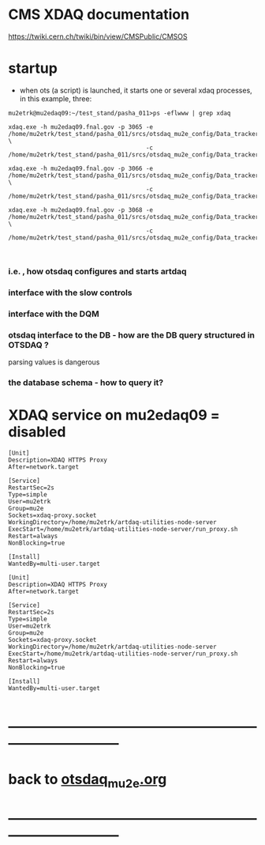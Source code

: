 #+startup:fold
# ------------------------------------------------------------------------------
# everything we know about XDAQ
# ------------------------------------------------------------------------------
* CMS XDAQ documentation                                                     
  https://twiki.cern.ch/twiki/bin/view/CMSPublic/CMSOS

* startup                                                                    
- when ots (a script) is launched, it starts one or several xdaq processes, in this example, three:
#+begin_src
mu2etrk@mu2edaq09:~/test_stand/pasha_011>ps -eflwww | grep xdaq

xdaq.exe -h mu2edaq09.fnal.gov -p 3065 -e /home/mu2etrk/test_stand/pasha_011/srcs/otsdaq_mu2e_config/Data_tracker/XDAQConfigurations/otsConfiguration_CMake.xml \
                                       -c /home/mu2etrk/test_stand/pasha_011/srcs/otsdaq_mu2e_config/Data_tracker/XDAQConfigurations/ots.xml

xdaq.exe -h mu2edaq09.fnal.gov -p 3066 -e /home/mu2etrk/test_stand/pasha_011/srcs/otsdaq_mu2e_config/Data_tracker/XDAQConfigurations/otsConfiguration_CMake.xml \ 
                                       -c /home/mu2etrk/test_stand/pasha_011/srcs/otsdaq_mu2e_config/Data_tracker/XDAQConfigurations/ots.xml

xdaq.exe -h mu2edaq09.fnal.gov -p 3068 -e /home/mu2etrk/test_stand/pasha_011/srcs/otsdaq_mu2e_config/Data_tracker/XDAQConfigurations/otsConfiguration_CMake.xml \
                                       -c /home/mu2etrk/test_stand/pasha_011/srcs/otsdaq_mu2e_config/Data_tracker/XDAQConfigurations/ots.xml


#+end_src
*** i.e. , how otsdaq configures and starts artdaq 
*** interface with the slow controls
*** interface with the DQM 
*** otsdaq interface to the DB - how are the DB query structured in OTSDAQ ?
    parsing values is dangerous
*** the database schema - how to query it? 
* XDAQ service on mu2edaq09 = disabled                                               

#+begin_src   /usr/systemd/system/xdaq-proxy.service                        
[Unit]
Description=XDAQ HTTPS Proxy
After=network.target

[Service]
RestartSec=2s
Type=simple
User=mu2etrk
Group=mu2e
Sockets=xdaq-proxy.socket
WorkingDirectory=/home/mu2etrk/artdaq-utilities-node-server
ExecStart=/home/mu2etrk/artdaq-utilities-node-server/run_proxy.sh
Restart=always
NonBlocking=true

[Install]
WantedBy=multi-user.target
#+end_src
#+begin_src   /usr/systemd/system/xdaq-proxy.socket                           
[Unit]
Description=XDAQ HTTPS Proxy
After=network.target

[Service]
RestartSec=2s
Type=simple
User=mu2etrk
Group=mu2e
Sockets=xdaq-proxy.socket
WorkingDirectory=/home/mu2etrk/artdaq-utilities-node-server
ExecStart=/home/mu2etrk/artdaq-utilities-node-server/run_proxy.sh
Restart=always
NonBlocking=true

[Install]
WantedBy=multi-user.target

#+end_src
* ------------------------------------------------------------------------------
* back to [[file:otsdaq_mu2e.org][otsdaq_mu2e.org]]
* ------------------------------------------------------------------------------
